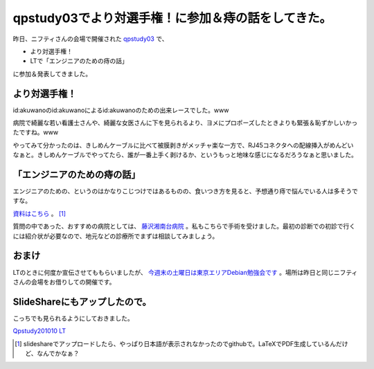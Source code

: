 qpstudy03でより対選手権！に参加＆痔の話をしてきた。
===================================================

昨日、ニフティさんの会場で開催された `qpstudy03 <http://sites.google.com/site/qpstudy/qpstudy03>`_ で、


* より対選手権！

* LTで「エンジニアのための痔の話」

に参加＆発表してきました。




より対選手権！
--------------


id:akuwanoのid:akuwanoによるid:akuwanoのための出来レースでした。www 

病院で綺麗な若い看護士さんや、綺麗な女医さんに下を見られるより、ヨメにプロポーズしたときよりも緊張＆恥ずかしいかったですね。www 



やってみて分かったのは、きしめんケーブルに比べて被膜剥きがメッチャ楽な一方で、RJ45コネクタへの配線挿入がめんどいなぁと。きしめんケーブルでやってたら、誰が一番上手く剥けるか、というもっと地味な感じになるだろうなぁと思いました。






「エンジニアのための痔の話」
----------------------------


エンジニアのための、というのはかなりこじつけではあるものの、食いつき方を見ると、予想通り痔で悩んでいる人は多そうですな。



`資料はこちら <http://github.com/mkouhei/presentation/raw/master/qpstudy201010-LT-presen.pdf>`_ 。 [#]_ 



質問の中であった、おすすめの病院としては、 `藤沢湘南台病院 <http://www.fj-shonandai.jp/>`_ 。私もこちらで手術を受けました。最初の診断での初診で行くには紹介状が必要なので、地元などの診療所でまずは相談してみましょう。




おまけ
------


LTのときに何度か宣伝させてももらいましたが、 `今週末の土曜日は東京エリアDebian勉強会です <http://tokyodebian.alioth.debian.org/2010-10.html>`_ 。場所は昨日と同じニフティさんの会場をお借りしての開催です。




SlideShareにもアップしたので。
------------------------------


こっちでも見られるようにしておきました。


`Qpstudy201010 LT <http://www.slideshare.net/mkouhei/qpstudy201010-lt>`_





.. [#] slideshareでアップロードしたら、やっぱり日本語が表示されなかったのでgithubで。LaTeXでPDF生成しているんだけど、なんでかなぁ？


.. author:: default
.. categories:: meeting
.. tags::
.. comments::
